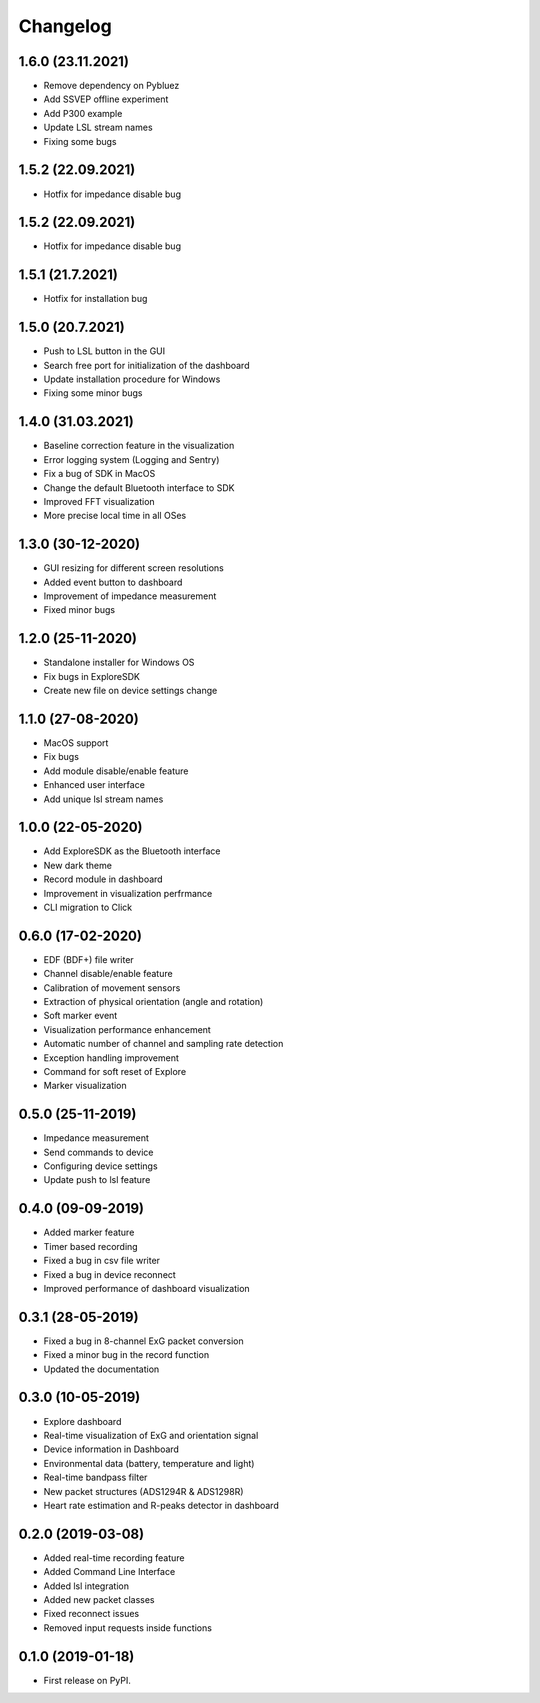 
Changelog
=========
1.6.0 (23.11.2021)
------------------
* Remove dependency on Pybluez
* Add SSVEP offline experiment
* Add P300 example
* Update LSL stream names
* Fixing some bugs


1.5.2 (22.09.2021)
------------------
* Hotfix for impedance disable bug

1.5.2 (22.09.2021)
------------------
* Hotfix for impedance disable bug

1.5.1 (21.7.2021)
------------------
* Hotfix for installation bug

1.5.0 (20.7.2021)
------------------
* Push to LSL button in the GUI
* Search free port for initialization of the dashboard
* Update installation procedure for Windows
* Fixing some minor bugs

1.4.0 (31.03.2021)
------------------
* Baseline correction feature in the visualization
* Error logging system (Logging and Sentry)
* Fix a bug of SDK in MacOS
* Change the default Bluetooth interface to SDK
* Improved FFT visualization
* More precise local time in all OSes


1.3.0 (30-12-2020)
------------------
* GUI resizing for different screen resolutions
* Added event button to dashboard
* Improvement of impedance measurement
* Fixed minor bugs

1.2.0 (25-11-2020)
------------------
* Standalone installer for Windows OS
* Fix bugs in ExploreSDK
* Create new file on device settings change


1.1.0 (27-08-2020)
------------------
* MacOS support
* Fix bugs
* Add module disable/enable feature
* Enhanced user interface
* Add unique lsl stream names


1.0.0 (22-05-2020)
------------------
* Add ExploreSDK as the Bluetooth interface
* New dark theme
* Record module in dashboard
* Improvement in visualization perfrmance
* CLI migration to Click


0.6.0 (17-02-2020)
------------------
* EDF (BDF+) file writer
* Channel disable/enable feature
* Calibration of movement sensors
* Extraction of physical orientation (angle and rotation)
* Soft marker event
* Visualization performance enhancement
* Automatic number of channel and sampling rate detection
* Exception handling improvement
* Command for soft reset of Explore
* Marker visualization


0.5.0 (25-11-2019)
------------------
* Impedance measurement
* Send commands to device
* Configuring device settings
* Update push to lsl feature

0.4.0 (09-09-2019)
------------------
* Added marker feature
* Timer based recording
* Fixed a bug in csv file writer
* Fixed a bug in device reconnect
* Improved performance of dashboard visualization


0.3.1 (28-05-2019)
------------------
* Fixed a bug in 8-channel ExG packet conversion
* Fixed a minor bug in the record function
* Updated the documentation


0.3.0 (10-05-2019)
------------------
* Explore dashboard
* Real-time visualization of ExG and orientation signal
* Device information in Dashboard
* Environmental data (battery, temperature and light)
* Real-time bandpass filter
* New packet structures (ADS1294R & ADS1298R)
* Heart rate estimation and R-peaks detector in dashboard


0.2.0 (2019-03-08)
------------------

* Added real-time recording feature
* Added Command Line Interface
* Added lsl integration
* Added new packet classes
* Fixed reconnect issues
* Removed input requests inside functions


0.1.0 (2019-01-18)
------------------

* First release on PyPI.
